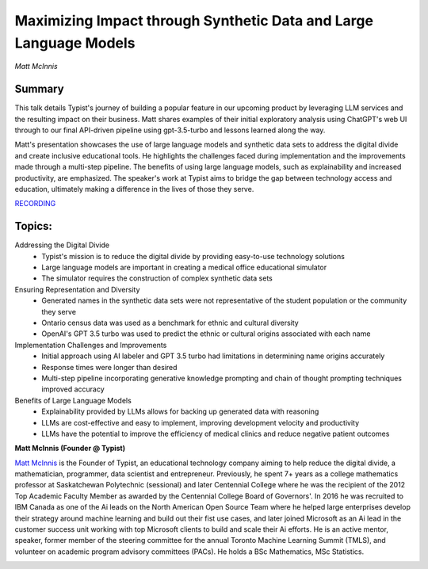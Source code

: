 

==================================================================
Maximizing Impact through Synthetic Data and Large Language Models 
==================================================================
*Matt McInnis* 

Summary 
-------
This talk details Typist's journey of building a popular feature in our upcoming product by leveraging LLM services and the resulting impact on their business. Matt shares examples of their initial exploratory analysis using ChatGPT's web UI through to our final API-driven pipeline using gpt-3.5-turbo and lessons learned along the way.

Matt's presentation showcases the use of large language models and synthetic data sets to address the digital divide and create inclusive educational tools. He highlights the challenges faced during implementation and the improvements made through a multi-step pipeline. The benefits of using large language models, such as explainability and increased productivity, are emphasized. The speaker's work at Typist aims to bridge the gap between technology access and education, ultimately making a difference in the lives of those they serve. 

`RECORDING <https://youtu.be/lQWQ4JROH3w>`__

Topics: 
-------
Addressing the Digital Divide 
	* Typist's mission is to reduce the digital divide by providing easy-to-use technology solutions 
	* Large language models are important in creating a medical office educational simulator 
	* The simulator requires the construction of complex synthetic data sets 
Ensuring Representation and Diversity 
	* Generated names in the synthetic data sets were not representative of the student population or the community they serve 
	* Ontario census data was used as a benchmark for ethnic and cultural diversity 
	* OpenAI's GPT 3.5 turbo was used to predict the ethnic or cultural origins associated with each name 
Implementation Challenges and Improvements 
	* Initial approach using AI labeler and GPT 3.5 turbo had limitations in determining name origins accurately 
	* Response times were longer than desired 
	* Multi-step pipeline incorporating generative knowledge prompting and chain of thought prompting techniques improved accuracy 
Benefits of Large Language Models 
	* Explainability provided by LLMs allows for backing up generated data with reasoning 
	* LLMs are cost-effective and easy to implement, improving development velocity and productivity 
	* LLMs have the potential to improve the efficiency of medical clinics and reduce negative patient outcomes 

**Matt McInnis (Founder @ Typist)**

`Matt McInnis <https://www.linkedin.com/in/mattmcinnis/>`__ is the Founder of Typist, an educational technology company aiming to help reduce the digital divide, a mathematician, programmer, data scientist and entrepreneur. Previously, he spent 7+ years as a college mathematics professor at Saskatchewan Polytechnic (sessional) and later Centennial College where he was the recipient of the 2012 Top Academic Faculty Member as awarded by the Centennial College Board of Governors'. In 2016 he was recruited to IBM Canada as one of the Ai leads on the North American Open Source Team where he helped large enterprises develop their strategy around machine learning and build out their fist use cases, and later joined Microsoft as an Ai lead in the customer success unit working with top Microsoft clients to build and scale their Ai efforts. He is an active mentor, speaker, former member of the steering committee for the annual Toronto Machine Learning Summit (TMLS), and volunteer on academic program advisory committees (PACs). He holds a BSc Mathematics, MSc Statistics.

.. image:: ../_imgs/MattM.png
  :width: 400
  :alt: Matt McInnis Headshot